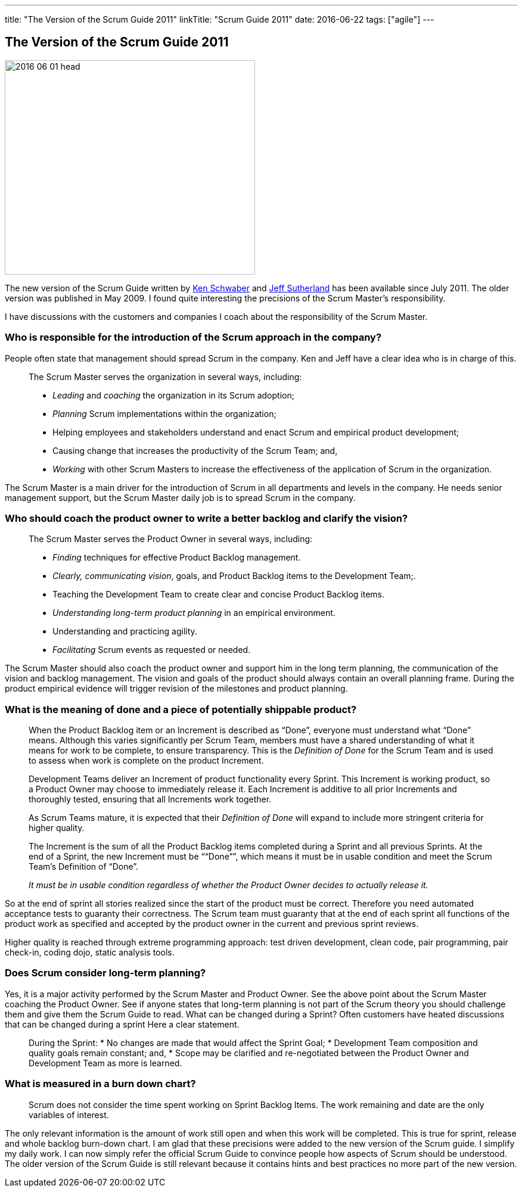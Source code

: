 ---
title: "The Version of the Scrum Guide 2011"
linkTitle: "Scrum Guide 2011"
date: 2016-06-22
tags: ["agile"]
---

== The Version of the Scrum Guide 2011
:author: Marcel Baumann
:email: <marcel.baumann@tangly.net>
:homepage: https://www.tangly.net/
:company: https://www.tangly.net/[tangly llc]

image::2016-06-01-head.jpg[width=420,height=360,role=left]

The new version of the Scrum Guide written by https://en.wikipedia.org/wiki/Ken_Schwaber[Ken Schwaber] and https://en.wikipedia.org/wiki/Jeff_Sutherland[Jeff Sutherland] has been available since July 2011.
The older version was published in May 2009.
I found quite interesting the precisions of the Scrum Master's responsibility.

I have discussions with the customers and companies I coach about the responsibility of the Scrum Master.

=== Who is responsible for the introduction of the Scrum approach in the company?

People often state that management should spread Scrum in the company.
Ken and Jeff have a clear idea who is in charge of this.

[quote]
____
The Scrum Master serves the organization in several ways, including:

* _Leading_ and _coaching_ the organization in its Scrum adoption;
* _Planning_ Scrum implementations within the organization;
* Helping employees and stakeholders understand and enact Scrum and empirical product development;
* Causing change that increases the productivity of the Scrum Team; and,
* _Working_ with other Scrum Masters to increase the effectiveness of the application of Scrum in the organization.
____

The Scrum Master is a main driver for the introduction of Scrum in all departments and levels in the company.
He needs senior management support, but the Scrum Master daily job is to spread Scrum in the company.

=== Who should coach the product owner to write a better backlog and clarify the vision?

[quote]
____
The Scrum Master serves the Product Owner in several ways, including:

* _Finding_ techniques for effective Product Backlog management.
* _Clearly, communicating vision_, goals, and Product Backlog items to the Development Team;.
* Teaching the Development Team to create clear and concise Product Backlog items.
* _Understanding long-term product planning_ in an empirical environment.
* Understanding and practicing agility.
* _Facilitating_ Scrum events as requested or needed.
____

The Scrum Master should also coach the product owner and support him in the long term planning, the communication of the vision and backlog management.
The vision and goals of the product should always contain an overall planning frame.
During the product empirical evidence will trigger revision of the milestones and product planning.

=== What is the meaning of done and a piece of potentially shippable product?

[quote]
____
When the Product Backlog item or an Increment is described as “Done”, everyone must understand what “Done” means.
Although this varies significantly per Scrum Team, members must have a shared understanding of what it means for work to be complete, to ensure transparency.
This is the _Definition of Done_ for the Scrum Team and is used to assess when work is complete on the product Increment.

Development Teams deliver an Increment of product functionality every Sprint.
This Increment is working product, so a Product Owner may choose to immediately release it.
Each Increment is additive to all prior Increments and thoroughly tested, ensuring that all Increments work together.

As Scrum Teams mature, it is expected that their _Definition of Done_ will expand to include more stringent criteria for higher quality.

The Increment is the sum of all the Product Backlog items completed during a Sprint and all previous Sprints.
At the end of a Sprint, the new Increment must be ““Done””, which means it must be in usable condition and meet the Scrum Team’s Definition of “Done”.

_It must be in usable condition regardless of whether the Product Owner decides to actually release it._
____

So at the end of sprint all stories realized since the start of the product must be correct.
Therefore you need automated acceptance tests to guaranty their correctness.
The Scrum team must guaranty that at the end of each sprint all functions of the product work as specified and accepted by the product owner in the current and previous sprint reviews.

Higher quality is reached through extreme programming approach: test driven development, clean code, pair programming, pair check-in, coding dojo, static analysis tools.

=== Does Scrum consider long-term planning?

Yes, it is a major activity performed by the Scrum Master and Product Owner.
See the above point about the Scrum Master coaching the Product Owner.
See if anyone states that long-term planning is not part of the Scrum theory you should challenge them and give them the Scrum Guide to read.
What can be changed during a Sprint?
Often customers have heated discussions that can be changed during a sprint Here a clear statement.

[quote]
____
During the Sprint:
* No changes are made that would affect the Sprint Goal; * Development Team composition and quality goals remain constant; and, * Scope may be clarified and re-negotiated between the Product Owner and Development Team as more is learned.
____

=== What is measured in a burn down chart?

[quote]
____
Scrum does not consider the time spent working on Sprint Backlog Items.
The work remaining and date are the only variables of interest.
____

The only relevant information is the amount of work still open and when this work will be completed.
This is true for sprint, release and whole backlog burn-down chart.
I am glad that these precisions were added to the new version of the Scrum guide.
I simplify my daily work.
I can now simply refer the official Scrum Guide to convince people how aspects of Scrum should be understood.
The older version of the Scrum Guide is still relevant because it contains hints and best practices no more part of the new version.
